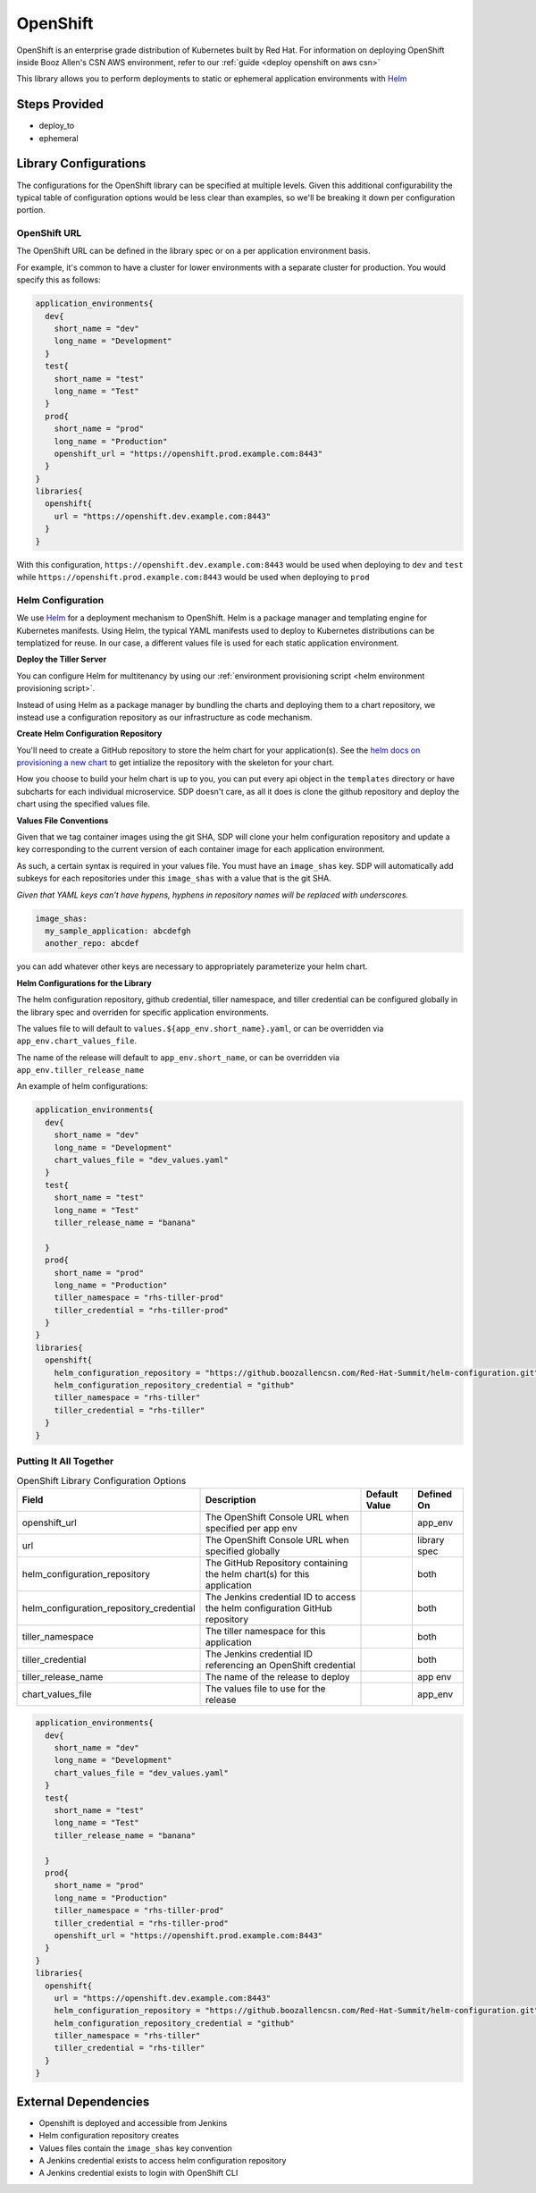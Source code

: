 .. _OpenShift Library: 
---------
OpenShift
---------

OpenShift is an enterprise grade distribution of Kubernetes built by Red Hat. For information on 
deploying OpenShift inside Booz Allen's CSN AWS environment, refer to our 
:ref:`guide <deploy openshift on aws csn>`

This library allows you to perform deployments to static or ephemeral application environments with  
Helm_ 


Steps Provided
##############

* deploy_to
* ephemeral 

Library Configurations
######################

The configurations for the OpenShift library can be specified at multiple levels. Given this 
additional configurability the typical table of configuration options would be less clear than
examples, so we'll be breaking it down per configuration portion. 

OpenShift URL
*************
The OpenShift URL can be defined in the library spec or on a per application environment basis.

For example, it's common to have a cluster for lower environments with a separate cluster for
production.  You would specify this as follows: 

.. code:: groovy

    application_environments{
      dev{
        short_name = "dev"
        long_name = "Development"
      }
      test{
        short_name = "test"
        long_name = "Test"
      }
      prod{
        short_name = "prod"
        long_name = "Production" 
        openshift_url = "https://openshift.prod.example.com:8443" 
      }
    }
    libraries{
      openshift{
        url = "https://openshift.dev.example.com:8443" 
      }
    }

With this configuration, ``https://openshift.dev.example.com:8443`` would be used when deploying
to ``dev`` and ``test`` while ``https://openshift.prod.example.com:8443`` would be used when 
deploying to ``prod`` 

Helm Configuration
******************

We use Helm_ for a deployment mechanism to OpenShift.  Helm is a package manager and templating
engine for Kubernetes manifests.  Using Helm, the typical YAML manifests used to deploy to 
Kubernetes distributions can be templatized for reuse.  In our case, a different values file is
used for each static application environment. 

**Deploy the Tiller Server** 

You can configure Helm for multitenancy by using our 
:ref:`environment provisioning script <helm environment provisioning script>`. 

Instead of using Helm as a package manager by bundling the charts and deploying them to a chart
repository, we instead use a configuration repository as our infrastructure as code mechanism.

**Create Helm Configuration Repository** 

You'll need to create a GitHub repository to store the helm chart for your application(s). See the
`helm docs on provisioning a new chart`_ to get intialize the repository with the skeleton for your chart. 

How you choose to build your helm chart is up to you, you can put every api object in the ``templates``
directory or have subcharts for each individual microservice.  SDP doesn't care, as all it does is clone
the github repository and deploy the chart using the specified values file. 

**Values File Conventions** 

Given that we tag container images using the git SHA, SDP will clone your helm configuration repository and
update a key corresponding to the current version of each container image for each application environment. 

As such, a certain syntax is required in your values file.  You must have an ``image_shas`` key. SDP will
automatically add subkeys for each repositories under this ``image_shas`` with a value that is the git SHA.

`Given that YAML keys can't have hypens, hyphens in repository names will be replaced with underscores.`

.. code:: yaml 

    image_shas: 
      my_sample_application: abcdefgh
      another_repo: abcdef
  
you can add whatever other keys are necessary to appropriately parameterize your helm chart. 

**Helm Configurations for the Library** 

The helm configuration repository, github credential, tiller namespace, and tiller credential  can be configured
globally in the library spec and overriden for specific application environments. 

The values file to will default to ``values.${app_env.short_name}.yaml``, or can be overridden via ``app_env.chart_values_file``. 

The name of the release will default to ``app_env.short_name``, or can be overridden via ``app_env.tiller_release_name``

An example of helm configurations: 

.. code:: groovy

    application_environments{
      dev{
        short_name = "dev"
        long_name = "Development" 
        chart_values_file = "dev_values.yaml" 
      }
      test{
        short_name = "test" 
        long_name = "Test" 
        tiller_release_name = "banana" 

      }
      prod{
        short_name = "prod"
        long_name = "Production" 
        tiller_namespace = "rhs-tiller-prod" 
        tiller_credential = "rhs-tiller-prod" 
      }
    }
    libraries{
      openshift{
        helm_configuration_repository = "https://github.boozallencsn.com/Red-Hat-Summit/helm-configuration.git"
        helm_configuration_repository_credential = "github"
        tiller_namespace = "rhs-tiller"
        tiller_credential = "rhs-tiller"
      }
    }

Putting It All Together
***********************


.. csv-table:: OpenShift Library Configuration Options
   :header: "Field", "Description", "Default Value", "Defined On"

   "openshift_url", "The OpenShift Console URL when specified per app env", , "app_env" 
   "url", "The OpenShift Console URL when specified globally", , "library spec" 
   "helm_configuration_repository", "The GitHub Repository containing the helm chart(s) for this application", ,"both"
   "helm_configuration_repository_credential", "The Jenkins credential ID to access the helm configuration GitHub repository", , "both"
   "tiller_namespace", "The tiller namespace for this application", , "both"
   "tiller_credential", "The Jenkins credential ID referencing an OpenShift credential", , "both"
   "tiller_release_name", "The name of the release to deploy", , "app env"   
   "chart_values_file", "The values file to use for the release", , "app_env" 


.. code:: groovy

    application_environments{
      dev{
        short_name = "dev"
        long_name = "Development" 
        chart_values_file = "dev_values.yaml" 
      }
      test{
        short_name = "test" 
        long_name = "Test" 
        tiller_release_name = "banana" 

      }
      prod{
        short_name = "prod"
        long_name = "Production" 
        tiller_namespace = "rhs-tiller-prod" 
        tiller_credential = "rhs-tiller-prod" 
        openshift_url = "https://openshift.prod.example.com:8443" 
      }
    }
    libraries{
      openshift{
        url = "https://openshift.dev.example.com:8443" 
        helm_configuration_repository = "https://github.boozallencsn.com/Red-Hat-Summit/helm-configuration.git"
        helm_configuration_repository_credential = "github"
        tiller_namespace = "rhs-tiller"
        tiller_credential = "rhs-tiller"
      }
    }

External Dependencies
#####################

* Openshift is deployed and accessible from Jenkins
* Helm configuration repository creates
* Values files contain the ``image_shas`` key convention 
* A Jenkins credential exists to access helm configuration repository
* A Jenkins credential exists to login with OpenShift CLI 


.. _Helm: https://helm.sh/
.. _helm docs on provisioning a new chart: https://docs.helm.sh/helm/#helm-create